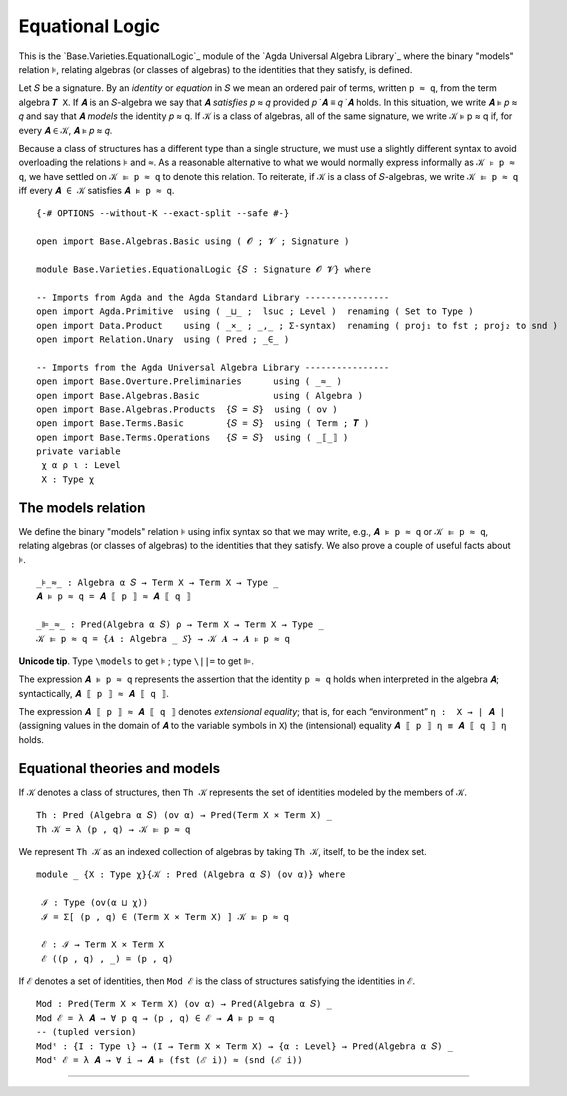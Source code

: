 .. FILE      : Base/Varieties.lagda.rst
.. AUTHOR    : William DeMeo
.. DATE      : 03 Jun 2022
.. UPDATED   : 03 Jun 2022
.. COPYRIGHT : (c) 2022 William DeMeo

.. _equational-logic:

Equational Logic
~~~~~~~~~~~~~~~~

This is the `Base.Varieties.EquationalLogic`_ module of the
`Agda Universal Algebra Library`_ where the binary "models" relation ``⊧``,
relating algebras (or classes of algebras) to the identities that they
satisfy, is defined.

Let ``𝑆`` be a signature. By an *identity* or *equation* in ``𝑆`` we mean an
ordered pair of terms, written ``p ≈ q``, from the term algebra ``𝑻 X``. If ``𝑨``
is an ``𝑆``-algebra we say that 𝑨 *satisfies* 𝑝 ≈ 𝑞 provided 𝑝 ̇ 𝑨 ≡ 𝑞 ̇ 𝑨 holds.
In this situation, we write 𝑨 ⊧ 𝑝 ≈ 𝑞 and say that 𝑨 *models* the
identity 𝑝 ≈ q. If 𝒦 is a class of algebras, all of the same signature,
we write 𝒦 ⊧ p ≈ q if, for every 𝑨 ∈ 𝒦, 𝑨 ⊧ 𝑝 ≈ 𝑞.

Because a class of structures has a different type than a single structure, we must use a slightly different syntax to avoid overloading the relations ``⊧`` and ``≈``. As a reasonable alternative to what we would normally express informally as ``𝒦 ⊧ p ≈ q``, we have settled on ``𝒦 ⊫ p ≈ q`` to denote this relation.  To reiterate, if ``𝒦`` is a class of ``𝑆``-algebras, we write ``𝒦 ⊫ p ≈ q`` iff every ``𝑨 ∈ 𝒦`` satisfies ``𝑨 ⊧ p ≈ q``.

::

  {-# OPTIONS --without-K --exact-split --safe #-}

  open import Base.Algebras.Basic using ( 𝓞 ; 𝓥 ; Signature )

  module Base.Varieties.EquationalLogic {𝑆 : Signature 𝓞 𝓥} where

  -- Imports from Agda and the Agda Standard Library ----------------
  open import Agda.Primitive  using ( _⊔_ ;  lsuc ; Level )  renaming ( Set to Type )
  open import Data.Product    using ( _×_ ; _,_ ; Σ-syntax)  renaming ( proj₁ to fst ; proj₂ to snd )
  open import Relation.Unary  using ( Pred ; _∈_ )

  -- Imports from the Agda Universal Algebra Library ----------------
  open import Base.Overture.Preliminaries      using ( _≈_ )
  open import Base.Algebras.Basic              using ( Algebra )
  open import Base.Algebras.Products  {𝑆 = 𝑆}  using ( ov )
  open import Base.Terms.Basic        {𝑆 = 𝑆}  using ( Term ; 𝑻 )
  open import Base.Terms.Operations   {𝑆 = 𝑆}  using ( _⟦_⟧ )
  private variable
   χ α ρ ι : Level
   X : Type χ

.. _the-models-relation:

The models relation
^^^^^^^^^^^^^^^^^^^

We define the binary "models" relation ``⊧`` using infix syntax so that we may
write, e.g., ``𝑨 ⊧ p ≈ q`` or ``𝒦 ⊫ p ≈ q``, relating algebras (or classes of
algebras) to the identities that they satisfy. We also prove a couple of useful
facts about ``⊧``.

::

  _⊧_≈_ : Algebra α 𝑆 → Term X → Term X → Type _
  𝑨 ⊧ p ≈ q = 𝑨 ⟦ p ⟧ ≈ 𝑨 ⟦ q ⟧

  _⊫_≈_ : Pred(Algebra α 𝑆) ρ → Term X → Term X → Type _
  𝒦 ⊫ p ≈ q = {𝑨 : Algebra _ 𝑆} → 𝒦 𝑨 → 𝑨 ⊧ p ≈ q

**Unicode tip**. Type ``\models`` to get ``⊧`` ; type ``\||=`` to get ``⊫``.

The expression ``𝑨 ⊧ p ≈ q`` represents the assertion that the identity ``p ≈ q``
holds when interpreted in the algebra ``𝑨``; syntactically, ``𝑨 ⟦ p ⟧ ≈ 𝑨 ⟦ q ⟧``.

The expression ``𝑨 ⟦ p ⟧ ≈ 𝑨 ⟦ q ⟧`` denotes *extensional equality*; that is, for
each “environment” ``η :  X → ∣ 𝑨 ∣`` (assigning values in the domain of ``𝑨`` to
the variable symbols in ``X``) the (intensional) equality ``𝑨 ⟦ p ⟧ η ≡ 𝑨 ⟦ q ⟧ η``
holds.

.. _equational-theories-and-models:

Equational theories and models
^^^^^^^^^^^^^^^^^^^^^^^^^^^^^^

If ``𝒦`` denotes a class of structures, then ``Th 𝒦`` represents the set of
identities modeled by the members of ``𝒦``.

::

  Th : Pred (Algebra α 𝑆) (ov α) → Pred(Term X × Term X) _
  Th 𝒦 = λ (p , q) → 𝒦 ⊫ p ≈ q

We represent ``Th 𝒦`` as an indexed collection of algebras by taking ``Th 𝒦``,
itself, to be the index set.

::

  module _ {X : Type χ}{𝒦 : Pred (Algebra α 𝑆) (ov α)} where

   ℐ : Type (ov(α ⊔ χ))
   ℐ = Σ[ (p , q) ∈ (Term X × Term X) ] 𝒦 ⊫ p ≈ q

   ℰ : ℐ → Term X × Term X
   ℰ ((p , q) , _) = (p , q)

If ``ℰ`` denotes a set of identities, then ``Mod ℰ`` is the class of
structures satisfying the identities in ``ℰ``.

::

  Mod : Pred(Term X × Term X) (ov α) → Pred(Algebra α 𝑆) _
  Mod ℰ = λ 𝑨 → ∀ p q → (p , q) ∈ ℰ → 𝑨 ⊧ p ≈ q
  -- (tupled version)
  Modᵗ : {I : Type ι} → (I → Term X × Term X) → {α : Level} → Pred(Algebra α 𝑆) _
  Modᵗ ℰ = λ 𝑨 → ∀ i → 𝑨 ⊧ (fst (ℰ i)) ≈ (snd (ℰ i))

--------------


